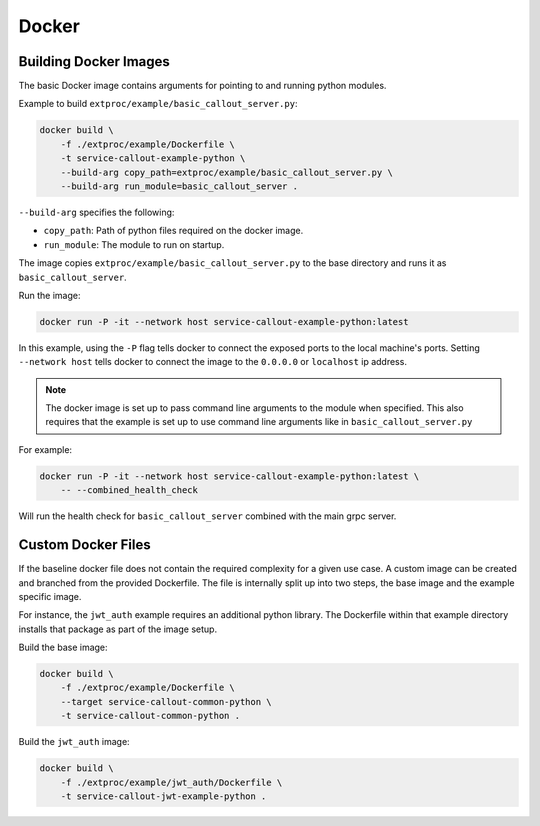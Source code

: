 .. _docker:

Docker
======

Building Docker Images
----------------------

The basic Docker image contains arguments for pointing to and running python modules.

Example to build ``extproc/example/basic_callout_server.py``:

.. code-block:: shell

    docker build \
        -f ./extproc/example/Dockerfile \
        -t service-callout-example-python \
        --build-arg copy_path=extproc/example/basic_callout_server.py \
        --build-arg run_module=basic_callout_server .

``--build-arg`` specifies the following:

* ``copy_path``: Path of python files required on the docker image.
* ``run_module``: The module to run on startup.

The image copies ``extproc/example/basic_callout_server.py`` to the base directory and runs it as ``basic_callout_server``.

Run the image:

.. code-block:: shell

    docker run -P -it --network host service-callout-example-python:latest

In this example, using the ``-P`` flag tells docker to connect the exposed ports to the local machine's ports.
Setting ``--network host`` tells docker to connect the image to the ``0.0.0.0`` or ``localhost`` ip address.

.. note::

    The docker image is set up to pass command line arguments to the module when specified.
    This also requires that the example is set up to use command line arguments like in
    ``basic_callout_server.py``

For example:

.. code-block:: shell

    docker run -P -it --network host service-callout-example-python:latest \
        -- --combined_health_check

Will run the health check for ``basic_callout_server`` combined with the main grpc server.


Custom Docker Files
-------------------

If the baseline docker file does not contain the required complexity for a given use case.
A custom image can be created and branched from the provided Dockerfile.
The file is internally split up into two steps, the base image and the example specific image.

For instance, the ``jwt_auth`` example requires an additional python library.
The Dockerfile within that example directory installs that package as part of the image setup.

Build the base image:

.. code-block:: shell

    docker build \
        -f ./extproc/example/Dockerfile \
        --target service-callout-common-python \
        -t service-callout-common-python .

Build the ``jwt_auth`` image:

.. code-block:: shell

    docker build \
        -f ./extproc/example/jwt_auth/Dockerfile \
        -t service-callout-jwt-example-python .
